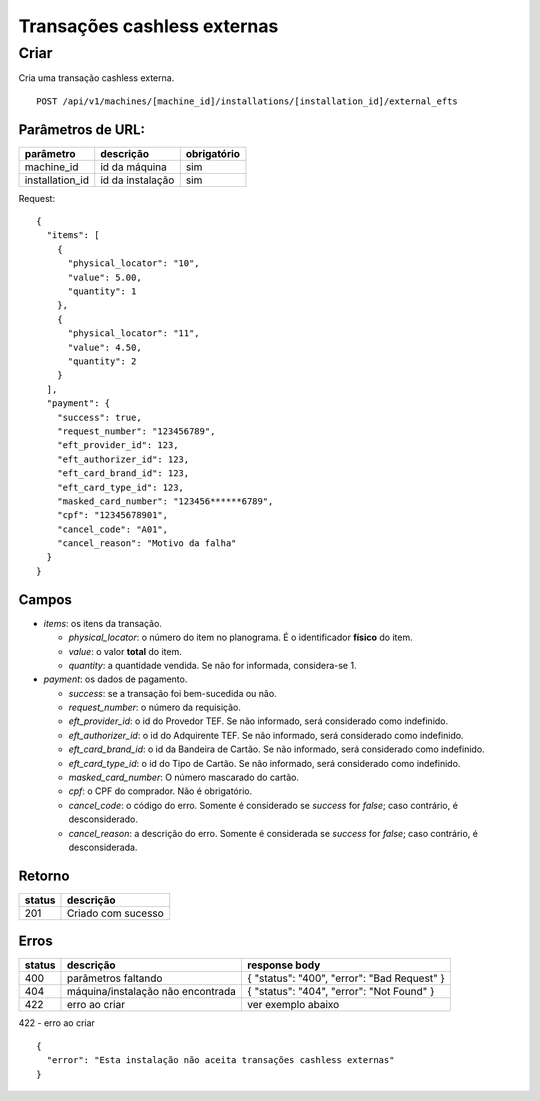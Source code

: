 ############################
Transações cashless externas
############################

Criar
=====

Cria uma transação cashless externa.

::

  POST /api/v1/machines/[machine_id]/installations/[installation_id]/external_efts

Parâmetros de URL:
------------------

===============  ================  ===========
parâmetro        descrição         obrigatório
===============  ================  ===========
machine_id       id da máquina     sim
installation_id  id da instalação  sim
===============  ================  ===========

Request::

  {
    "items": [
      {
        "physical_locator": "10",
        "value": 5.00,
        "quantity": 1
      },
      {
        "physical_locator": "11",
        "value": 4.50,
        "quantity": 2
      }
    ],
    "payment": {
      "success": true,
      "request_number": "123456789",
      "eft_provider_id": 123,
      "eft_authorizer_id": 123,
      "eft_card_brand_id": 123,
      "eft_card_type_id": 123,
      "masked_card_number": "123456******6789",
      "cpf": "12345678901",
      "cancel_code": "A01",
      "cancel_reason": "Motivo da falha"
    }
  }

Campos
------

* *items*: os itens da transação.

  * *physical_locator*: o número do item no planograma. É o identificador **físico** do item.

  * *value*: o valor **total** do item.

  * *quantity*: a quantidade vendida. Se não for informada, considera-se 1.

* *payment*: os dados de pagamento.

  * *success*: se a transação foi bem-sucedida ou não.

  * *request_number*: o número da requisição.

  * *eft_provider_id*: o id do Provedor TEF. Se não informado, será considerado como indefinido.

  * *eft_authorizer_id*: o id do Adquirente TEF. Se não informado, será considerado como indefinido.

  * *eft_card_brand_id*: o id da Bandeira de Cartão. Se não informado, será considerado como indefinido.

  * *eft_card_type_id*: o id do Tipo de Cartão. Se não informado, será considerado como indefinido.

  * *masked_card_number*: O número mascarado do cartão.

  * *cpf*: o CPF do comprador. Não é obrigatório.

  * *cancel_code*: o código do erro. Somente é considerado se *success* for *false*; caso contrário, é desconsiderado.

  * *cancel_reason*: a descrição do erro. Somente é considerada se *success* for *false*; caso contrário, é desconsiderada.

Retorno
-------

======  ==================
status  descrição
======  ==================
201     Criado com sucesso
======  ==================

Erros
-----

==========  ====================================  ====================================================
status      descrição                             response body
==========  ====================================  ====================================================
400         parâmetros faltando                   { "status": "400", "error": "Bad Request" }
404         máquina/instalação não encontrada     { "status": "404", "error": "Not Found" }
422         erro ao criar                         ver exemplo abaixo
==========  ====================================  ====================================================

422 - erro ao criar

::

  {
    "error": "Esta instalação não aceita transações cashless externas"
  }
